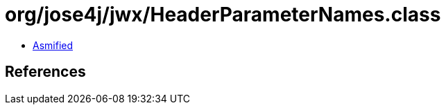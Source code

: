 = org/jose4j/jwx/HeaderParameterNames.class

 - link:HeaderParameterNames-asmified.java[Asmified]

== References


